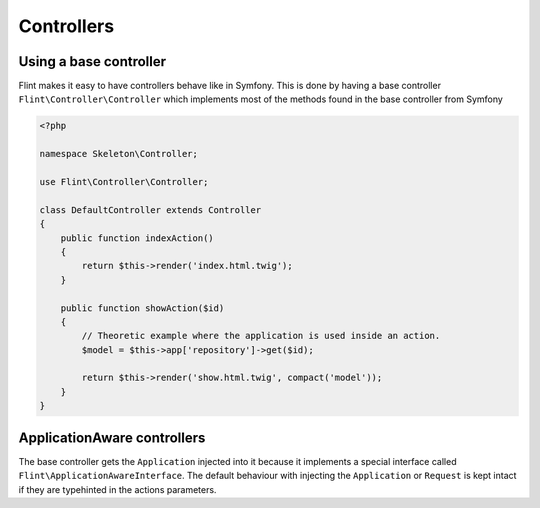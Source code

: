 Controllers
===========

Using a base controller
-----------------------

Flint makes it easy to have controllers behave like in Symfony. This is done by having a 
base controller ``Flint\Controller\Controller`` which implements most of the methods
found in the base controller from Symfony

.. code-block:: php

    <?php

    namespace Skeleton\Controller;

    use Flint\Controller\Controller;

    class DefaultController extends Controller
    {
        public function indexAction()
        {
            return $this->render('index.html.twig');
        }

        public function showAction($id)
        {
            // Theoretic example where the application is used inside an action.
            $model = $this->app['repository']->get($id);

            return $this->render('show.html.twig', compact('model'));
        }
    }

ApplicationAware controllers
----------------------------

The base controller gets the ``Application`` injected into it because it implements a
special interface called ``Flint\ApplicationAwareInterface``. The default behaviour
with injecting the ``Application`` or ``Request`` is kept intact if they are typehinted
in the actions parameters.
